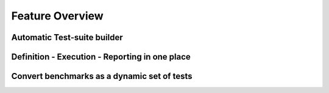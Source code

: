 ##################
 Feature Overview
##################


Automatic Test-suite builder
############################


Definition - Execution - Reporting in one place
###############################################


Convert benchmarks as a dynamic set of tests
############################################
